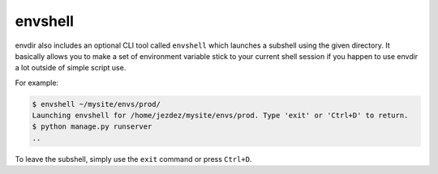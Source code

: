 envshell
========

envdir also includes an optional CLI tool called ``envshell`` which launches
a subshell using the given directory. It basically allows you to make a set
of environment variable stick to your current shell session if you happen to
use envdir a lot outside of simple script use.

For example:

.. code-block:: console

    $ envshell ~/mysite/envs/prod/
    Launching envshell for /home/jezdez/mysite/envs/prod. Type 'exit' or 'Ctrl+D' to return.
    $ python manage.py runserver
    ..

To leave the subshell, simply use the ``exit`` command or press ``Ctrl+D``.

